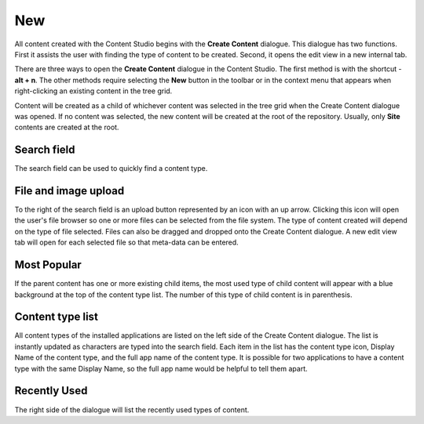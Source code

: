 .. _create_content_dialogue:

New
===

All content created with the Content Studio begins with the **Create Content** dialogue. This dialogue has two functions. First it assists
the user with finding the type of content to be created. Second, it opens the edit view in a new internal tab.

.. image:: images/create-content.jpg

There are three ways to open the **Create Content** dialogue in the Content Studio. The first method is with the shortcut - **alt + n**. The
other methods require selecting the **New** button in the toolbar or in the context menu that appears when right-clicking an existing
content in the tree grid.

Content will be created as a child of whichever content was selected in the tree grid when the Create Content dialogue was opened. If no
content was selected, the new content will be created at the root of the repository. Usually, only **Site** contents are created at the
root.

Search field
------------

The search field can be used to quickly find a content type.

File and image upload
---------------------

To the right of the search field is an upload button represented by an icon with an up arrow. Clicking this icon will open the user's file
browser so one or more files can be selected from the file system. The type of content created will depend on the type of file selected.
Files can also be dragged and dropped onto the Create Content dialogue. A new edit view tab will open for each selected file so that
meta-data can be entered.

Most Popular
------------

If the parent content has one or more existing child items, the most used type of child content will appear with a blue background at the
top of the content type list. The number of this type of child content is in parenthesis.

Content type list
-----------------

All content types of the installed applications are listed on the left side of the Create Content dialogue. The list is instantly updated as
characters are typed into the search field. Each item in the list has the content type icon, Display Name of the content type, and the full
app name of the content type. It is possible for two applications to have a content type with the same Display Name, so the full app name
would be helpful to tell them apart.

Recently Used
-------------

The right side of the dialogue will list the recently used types of content.
